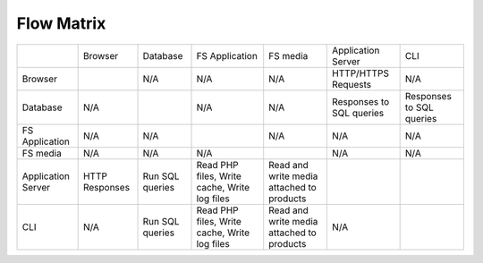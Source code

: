 Flow Matrix
===========

+--------------------+-----------+----------+-----------------+----------------+--------------------------+--------------------------+
|                    | Browser   | Database | FS Application  | FS media       | Application Server       | CLI                      |
+--------------------+-----------+----------+-----------------+----------------+--------------------------+--------------------------+
| Browser            |           | N/A      | N/A             | N/A            | HTTP/HTTPS Requests      | N/A                      |
+--------------------+-----------+----------+-----------------+----------------+--------------------------+--------------------------+
| Database           | N/A       |          | N/A             | N/A            | Responses to SQL queries | Responses to SQL queries |
+--------------------+-----------+----------+-----------------+----------------+--------------------------+--------------------------+
| FS Application     | N/A       | N/A      |                 | N/A            | N/A                      | N/A                      |
+--------------------+-----------+----------+-----------------+----------------+--------------------------+--------------------------+
| FS media           | N/A       | N/A      | N/A             |                | N/A                      | N/A                      |
+--------------------+-----------+----------+-----------------+----------------+--------------------------+--------------------------+
| Application Server | HTTP      | Run SQL  | Read PHP files, | Read and write |                          |                          |
|                    | Responses | queries  | Write cache,    | media attached |                          |                          |
|                    |           |          | Write log files | to products    |                          |                          |
+--------------------+-----------+----------+-----------------+----------------+--------------------------+--------------------------+
| CLI                | N/A       | Run SQL  | Read PHP files, | Read and write |                          |                          |
|                    |           | queries  | Write cache,    | media attached | N/A                      |                          |
|                    |           |          | Write log files | to products    |                          |                          |
+--------------------+-----------+----------+-----------------+----------------+--------------------------+--------------------------+
